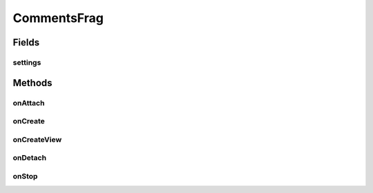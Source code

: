 .. java:import:: android.content Context

.. java:import:: android.content Intent

.. java:import:: android.content SharedPreferences

.. java:import:: android.net Uri

.. java:import:: android.os Bundle

.. java:import:: android.support.v4.app Fragment

.. java:import:: android.support.v7.app AppCompatActivity

.. java:import:: android.support.v7.widget LinearLayoutManager

.. java:import:: android.support.v7.widget RecyclerView

.. java:import:: android.view LayoutInflater

.. java:import:: android.view View

.. java:import:: android.view ViewGroup

.. java:import:: android.widget Toast

.. java:import:: com.android.volley Request

.. java:import:: com.android.volley RequestQueue

.. java:import:: com.android.volley Response

.. java:import:: com.android.volley.toolbox Volley

.. java:import:: org.codethechange.culturemesh.models Network

.. java:import:: org.codethechange.culturemesh.models Post

.. java:import:: org.codethechange.culturemesh.models PostReply

.. java:import:: java.util ArrayList

CommentsFrag
============

.. java:package:: org.codethechange.culturemesh
   :noindex:

.. java:type:: public class CommentsFrag extends Fragment

   Fragment for displaying comments to posts

Fields
------
settings
^^^^^^^^

.. java:field::  SharedPreferences settings
   :outertype: CommentsFrag

   The app's shared settings that store user info and preferences

Methods
-------
onAttach
^^^^^^^^

.. java:method:: @Override public void onAttach(Context context)
   :outertype: CommentsFrag

   {@inheritDoc}

   :param context: {@inheritDoc}

onCreate
^^^^^^^^

.. java:method:: @Override public void onCreate(Bundle savedInstanceState)
   :outertype: CommentsFrag

   Initialize references to \ :java:ref:`CommentsFrag.queue`\  and \ :java:ref:`CommentsFrag.settings`\ .

   :param savedInstanceState:

onCreateView
^^^^^^^^^^^^

.. java:method:: @Override public View onCreateView(LayoutInflater inflater, ViewGroup container, Bundle savedInstanceState)
   :outertype: CommentsFrag

   Populate the activity with UI elements

   :param inflater: Inflates the xml \ :java:ref:`R.layout.fragment_comments`\  into the displayed UI
   :param container: TODO: What is this?
   :param savedInstanceState: Saved state that can be restored. Not used.
   :return: The inflated view produced by \ ``inflater``\

onDetach
^^^^^^^^

.. java:method:: @Override public void onDetach()
   :outertype: CommentsFrag

   {@inheritDoc}

onStop
^^^^^^

.. java:method:: @Override public void onStop()
   :outertype: CommentsFrag

   This ensures that we are canceling all network requests if the user is leaving this activity. We use a RequestFilter that accepts all requests (meaning it cancels all requests)

